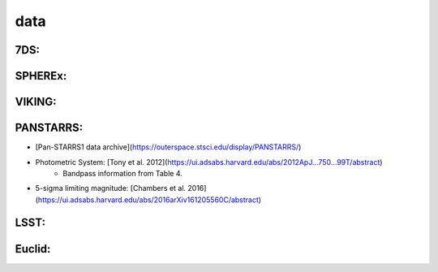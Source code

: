 .. _data:

data
=================================

7DS:
+++++++++++++++++++++++++++++++++

SPHEREx:
+++++++++++++++++++++++++++++++++

VIKING:
+++++++++++++++++++++++++++++++++

PANSTARRS:
+++++++++++++++++++++++++++++++++
* [Pan-STARRS1 data archive](https://outerspace.stsci.edu/display/PANSTARRS/)
* Photometric System: [Tony et al. 2012](https://ui.adsabs.harvard.edu/abs/2012ApJ...750...99T/abstract)
    * Bandpass information from Table 4.
* 5-sigma limiting magnitude: [Chambers et al. 2016](https://ui.adsabs.harvard.edu/abs/2016arXiv161205560C/abstract)

LSST:
+++++++++++++++++++++++++++++++++

Euclid:
+++++++++++++++++++++++++++++++++